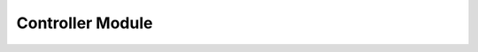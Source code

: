.. _controller:

Controller Module
=========================================

.. doxygenclass:: controller::Controller
   :project: racecar_core
   :members:
